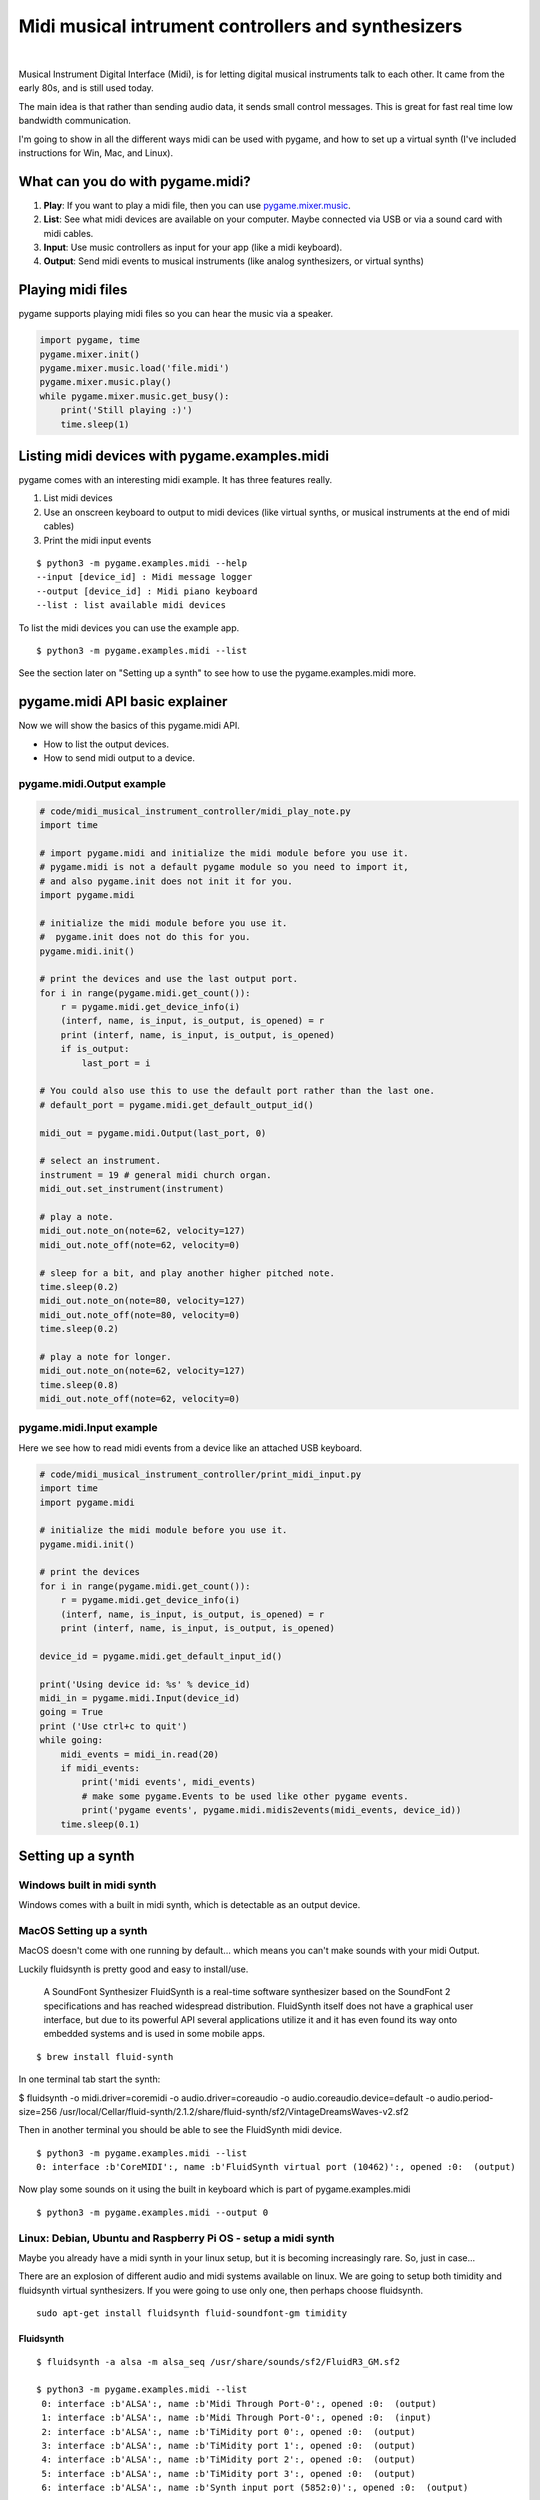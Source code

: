 Midi musical intrument controllers and synthesizers
===================================================

.. container:: separator

   |screenshot_finger_painting|

|

Musical Instrument Digital Interface (Midi), is for letting digital musical instruments talk to each other. It came from the early 80s, and is still used today.

The main idea is that rather than sending audio data, it sends small control messages.
This is great for fast real time low bandwidth communication.

I'm going to show in all the different ways midi can be used with pygame,
and how to set up a virtual synth (I've included instructions for Win, Mac, and Linux).


What can you do with pygame.midi?
---------------------------------

1) **Play**: If you want to play a midi file, then you can use `pygame.mixer.music <https://www.pygame.org/docs/ref/music.html>`_.
2) **List**: See what midi devices are available on your computer. Maybe connected via USB or via a sound card with midi cables.
3) **Input**: Use music controllers as input for your app (like a midi keyboard).
4) **Output**: Send midi events to musical instruments (like analog synthesizers, or virtual synths)



Playing midi files
------------------

pygame supports playing midi files so you can hear the music via a speaker.

.. code-block:: python

    import pygame, time
    pygame.mixer.init()
    pygame.mixer.music.load('file.midi')
    pygame.mixer.music.play()
    while pygame.mixer.music.get_busy():
        print('Still playing :)')
        time.sleep(1)



Listing midi devices with pygame.examples.midi
----------------------------------------------

pygame comes with an interesting midi example.
It has three features really.

1) List midi devices
2) Use an onscreen keyboard to output to midi devices (like virtual synths, or musical instruments at the end of midi cables)
3) Print the midi input events


::

    $ python3 -m pygame.examples.midi --help
    --input [device_id] : Midi message logger
    --output [device_id] : Midi piano keyboard
    --list : list available midi devices

To list the midi devices you can use the example app.

::

    $ python3 -m pygame.examples.midi --list


See the section later on "Setting up a synth" to see how to use the pygame.examples.midi more.



pygame.midi API basic explainer
-------------------------------

Now we will show the basics of this pygame.midi API.

- How to list the output devices.
- How to send midi output to a device.


pygame.midi.Output example
~~~~~~~~~~~~~~~~~~~~~~~~~~

.. code-block:: python

    # code/midi_musical_instrument_controller/midi_play_note.py
    import time

    # import pygame.midi and initialize the midi module before you use it.
    # pygame.midi is not a default pygame module so you need to import it,
    # and also pygame.init does not init it for you.
    import pygame.midi

    # initialize the midi module before you use it.
    #  pygame.init does not do this for you.
    pygame.midi.init()

    # print the devices and use the last output port.
    for i in range(pygame.midi.get_count()):
        r = pygame.midi.get_device_info(i)
        (interf, name, is_input, is_output, is_opened) = r
        print (interf, name, is_input, is_output, is_opened)
        if is_output:
            last_port = i

    # You could also use this to use the default port rather than the last one.
    # default_port = pygame.midi.get_default_output_id()

    midi_out = pygame.midi.Output(last_port, 0)

    # select an instrument.
    instrument = 19 # general midi church organ.
    midi_out.set_instrument(instrument)

    # play a note.
    midi_out.note_on(note=62, velocity=127)
    midi_out.note_off(note=62, velocity=0)

    # sleep for a bit, and play another higher pitched note.
    time.sleep(0.2)
    midi_out.note_on(note=80, velocity=127)
    midi_out.note_off(note=80, velocity=0)
    time.sleep(0.2)

    # play a note for longer.
    midi_out.note_on(note=62, velocity=127)
    time.sleep(0.8)
    midi_out.note_off(note=62, velocity=0)




pygame.midi.Input example
~~~~~~~~~~~~~~~~~~~~~~~~~

Here we see how to read midi events from a device like an attached USB keyboard.


.. code-block:: python

    # code/midi_musical_instrument_controller/print_midi_input.py
    import time
    import pygame.midi

    # initialize the midi module before you use it.
    pygame.midi.init()

    # print the devices
    for i in range(pygame.midi.get_count()):
        r = pygame.midi.get_device_info(i)
        (interf, name, is_input, is_output, is_opened) = r
        print (interf, name, is_input, is_output, is_opened)

    device_id = pygame.midi.get_default_input_id()

    print('Using device id: %s' % device_id)
    midi_in = pygame.midi.Input(device_id)
    going = True
    print ('Use ctrl+c to quit')
    while going:
        midi_events = midi_in.read(20)
        if midi_events:
            print('midi events', midi_events)
            # make some pygame.Events to be used like other pygame events.
            print('pygame events', pygame.midi.midis2events(midi_events, device_id))
        time.sleep(0.1)






Setting up a synth
------------------

Windows built in midi synth
~~~~~~~~~~~~~~~~~~~~~~~~~~~

Windows comes with a built in midi synth, which is detectable as an output device.



MacOS Setting up a synth
~~~~~~~~~~~~~~~~~~~~~~~~

MacOS doesn't come with one running by default... which means you can't make sounds
with your midi Output.

Luckily fluidsynth is pretty good and easy to install/use.

    A SoundFont Synthesizer FluidSynth is a real-time software synthesizer based on the SoundFont 2 specifications and has reached widespread distribution. FluidSynth itself does not have a graphical user interface, but due to its powerful API several applications utilize it and it has even found its way onto embedded systems and is used in some mobile apps.

::

    $ brew install fluid-synth

In one terminal tab start the synth:

$ fluidsynth -o midi.driver=coremidi -o audio.driver=coreaudio -o audio.coreaudio.device=default -o audio.period-size=256 /usr/local/Cellar/fluid-synth/2.1.2/share/fluid-synth/sf2/VintageDreamsWaves-v2.sf2

Then in another terminal you should be able to see the FluidSynth midi device.

::

    $ python3 -m pygame.examples.midi --list
    0: interface :b'CoreMIDI':, name :b'FluidSynth virtual port (10462)':, opened :0:  (output)


Now play some sounds on it using the built in keyboard which is part of pygame.examples.midi

::

    $ python3 -m pygame.examples.midi --output 0



Linux: Debian, Ubuntu and Raspberry Pi OS - setup a midi synth
~~~~~~~~~~~~~~~~~~~~~~~~~~~~~~~~~~~~~~~~~~~~~~~~~~~~~~~~~~~~~~

Maybe you already have a midi synth in your linux setup, but it is
becoming increasingly rare. So, just in case...

There are an explosion of different audio and midi systems available on linux.
We are going to setup both timidity and fluidsynth virtual synthesizers.
If you were going to use only one, then perhaps choose fluidsynth.

::

    sudo apt-get install fluidsynth fluid-soundfont-gm timidity



Fluidsynth
''''''''''

::

    $ fluidsynth -a alsa -m alsa_seq /usr/share/sounds/sf2/FluidR3_GM.sf2

    $ python3 -m pygame.examples.midi --list
     0: interface :b'ALSA':, name :b'Midi Through Port-0':, opened :0:  (output)
     1: interface :b'ALSA':, name :b'Midi Through Port-0':, opened :0:  (input)
     2: interface :b'ALSA':, name :b'TiMidity port 0':, opened :0:  (output)
     3: interface :b'ALSA':, name :b'TiMidity port 1':, opened :0:  (output)
     4: interface :b'ALSA':, name :b'TiMidity port 2':, opened :0:  (output)
     5: interface :b'ALSA':, name :b'TiMidity port 3':, opened :0:  (output)
     6: interface :b'ALSA':, name :b'Synth input port (5852:0)':, opened :0:  (output)

    $ python3 -m pygame.examples.midi --output 6


Timidity
''''''''

In one shell run the timidity server.

::

    timidity -iA

Now we should be able to see a whole lot of devices listed.

::

    $ python -m pygame.examples.midi --list
     0: interface :ALSA:, name :Midi Through Port-0:, opened :0:  (output)
     1: interface :ALSA:, name :Midi Through Port-0:, opened :0:  (input)
     2: interface :ALSA:, name :TiMidity port 0:, opened :0:  (output)
     3: interface :ALSA:, name :TiMidity port 1:, opened :0:  (output)
     4: interface :ALSA:, name :TiMidity port 2:, opened :0:  (output)
     5: interface :ALSA:, name :TiMidity port 3:, opened :0:  (output)
     6: interface :ALSA:, name :TiMidity port 0:, opened :0:  (output)
     7: interface :ALSA:, name :TiMidity port 1:, opened :0:  (output)
     8: interface :ALSA:, name :TiMidity port 2:, opened :0:  (output)
     9: interface :ALSA:, name :TiMidity port 3:, opened :0:  (output)



The following command brings up a mini keyboard to play notes.
Try a few ports to see if they make any sound... maybe ports 6 and 7 will work for you too.

::

    $ python -m pygame.examples.midi --output 6



Trouble shooting on linux
'''''''''''''''''''''''''

On some linux systems if you install pygame with wheels you may get an error about "Cannot open shared library..." or so.

::

    ALSA lib conf.c:3558:(snd_config_hooks_call) Cannot open shared library libasound_module_conf_pulse.so (/usr/lib/alsa-lib/libasound_module_conf_pulse.so: libasound_module_conf_pulse.so: cannot open shared object file: No such file or directory)
    ALSA lib seq.c:935:(snd_seq_open_noupdate) Unknown SEQ default

There are two workarounds available to this issue.

* You could try installing pygame with apt-get instead.
* You could try symlinking the folder to the one that the pygame wheel alsa is looking for. Which of these symlinks of these to use depends on if your system is i386 or x86_64.

::

    sudo ln -s /usr/lib/i386-linux-gnu/alsa-lib /usr/lib/alsa-lib
    sudo ln -s /usr/lib/x86_64-linux-gnu/alsa-lib /usr/lib/alsa-lib



.. |screenshot_finger_painting| image:: images/midi_musical_instrument_controller/midi-controller-pygame.jpeg
   :width: 320px
